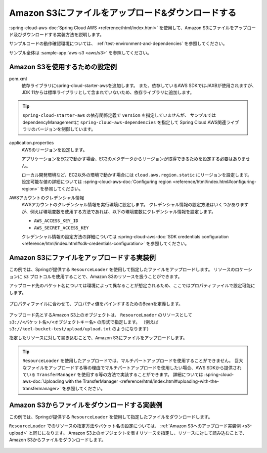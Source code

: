 Amazon S3にファイルをアップロード&ダウンロードする
================================================================================
:spring-cloud-aws-doc:`Spring Cloud AWS <reference/html/index.html>` を使用して、Amazon S3にファイルをアップロード及びダウンロードする実装方法を説明します。

サンプルコードの動作確認環境については、 :ref:`test-environment-and-dependencies` を参照してください。

サンプル全体は :sample-app:`aws-s3 <aws/s3>` を参照してください。

Amazon S3を使用するための設定例
--------------------------------------------------
pom.xml
  依存ライブラリにspring-cloud-starter-awsを追加します。
  また、依存しているAWS SDKではJAXBが使用されますが、JDK 11からは標準ライブラリとして含まれていないため、依存ライブラリに追加します。
  
  .. literalinclude:: ../../../samples/aws/s3/pom.xml
    :language: xml
    :start-after: spring-cloud-aws-start
    :end-before: spring-cloud-aws-end

.. tip::

  ``spring-cloud-starter-aws`` の依存関係定義で ``version`` を指定していませんが、
  サンプルではdependencyManagementに ``spring-cloud-aws-dependencies`` を指定して
  Spring Cloud AWS関連ライブラリのバージョンを制御しています。

application.properties
  AWSのリージョンを設定します。
  
  アプリケーションをEC2で動かす場合、EC2のメタデータからリージョンが取得できるためを設定する必要はありません。

  ローカル開発環境など、EC2以外の環境で動かす場合には ``cloud.aws.region.static`` にリージョンを設定します。
  設定可能な値の詳細については :spring-cloud-aws-doc:`Configuring region <reference/html/index.html#configuring-region>` を参照してください。
  
  .. literalinclude:: ../../../samples/aws/s3/src/main/resources/application-local.properties
    :language: properties
    :start-after: region-start
    :end-before: region-end

AWSアカウントのクレデンシャル情報
  AWSアカウントのクレデンシャル情報を実行環境に設定します。
  クレデンシャル情報の設定方法はいくつかありますが、例えば環境変数を使用する方法であれば、以下の環境変数にクレデンシャル情報を設定します。
  
  * ``AWS_ACCESS_KEY_ID``
  * ``AWS_SECRET_ACCESS_KEY``

  クレデンシャル情報の設定方法の詳細については :spring-cloud-aws-doc:`SDK credentials configuration <reference/html/index.html#sdk-credentials-configuration>`
  を参照してください。

.. _s3-upload:

Amazon S3にファイルをアップロードする実装例
--------------------------------------------------
この例では、Springが提供する ``ResourceLoader`` を使用して指定したファイルをアップロードします。
リソースのロケーションに ``s3`` プロトコルを使用することで、Amazon S3のリソースを扱うことができます。

アップロード先のバケット名については環境によって異なることが想定されるため、ここではプロパティファイルで設定可能にします。

  .. literalinclude:: ../../../samples/aws/s3/src/main/resources/application-local.properties
    :language: properties
    :start-after: bucket-start
    :end-before: bucket-end

プロパティファイルに合わせて、プロパティ値をバインドするためのBeanを定義します。

  .. literalinclude:: ../../../samples/aws/s3/src/main/java/keel/aws/s3/AwsS3Properties.java
    :language: java

アップロード先とするAmazon S3上のオブジェクトは、 ``ResourceLoader`` のリソースとして ``s3://<バケット名>/<オブジェクトキー名>`` の形式で指定します。
（例えば ``s3://keel-bucket-test/upload/upload.txt`` のようになります）

指定したリソースに対して書き込むことで、Amazon S3にファイルをアップロードします。

  .. literalinclude:: ../../../samples/aws/s3/src/main/java/keel/aws/s3/AwsS3UploadService.java
    :language: java
    :start-after: upload-start
    :end-before: upload-end

.. tip::

  ``ResourceLoader`` を使用したアップロードでは、マルチパートアップロードを使用することができません。
  巨大なファイルをアップロードする等の理由でマルチパートアップロードを使用したい場合、AWS SDKから提供されている
  ``TransferManager`` を使用する等の方法で実装することができます。
  詳細については :spring-cloud-aws-doc:`Uploading with the TransferManager <reference/html/index.html#uploading-with-the-transfermanager>` を参照してください。

Amazon S3からファイルをダウンロードする実装例
--------------------------------------------------
この例では、Springが提供する ``ResourceLoader`` を使用して指定したファイルをダウンロードします。

``ResourceLoader`` でのリソースの指定方法やバケット名の設定については、 :ref:`Amazon S3へのアップロード実装例 <s3-upload>` と同じになります。
Amazon S3上のオブジェクトを表すリソースを指定し、リソースに対して読み込むことで、Amazon S3からファイルをダウンロードします。

  .. literalinclude:: ../../../samples/aws/s3/src/main/java/keel/aws/s3/AwsS3DownloadService.java
    :language: java
    :start-after: download-start
    :end-before: download-end
